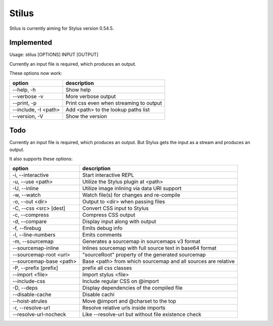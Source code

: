 
Stilus
======

Stilus is currently aiming for Stylus version 0.54.5.

Implemented
-----------

Usage: stilus [OPTIONS] INPUT [OUTPUT]

Currently an input file is required, which produces an output.

These options now work:

======================== ===========================================
option                   description
======================== ===========================================
--help, -h               Show help
--verbose -v             More verbose output
--print, -p              Print css even when streaming to output
--include, -I <path>     Add <path> to the lookup paths list
--version, -V            Show the version
======================== ===========================================


Todo
----

Currently an input file is required, which produces an output.
But Stylus gets the input as a stream and produces an output.

It also supports these options:

======================== ===========================================
option                   description
======================== ===========================================
-i, --interactive        Start interactive REPL
-u, --use <path>         Utilize the Stylus plugin at <path>
-U, --inline             Utilize image inlining via data URI support
-w, --watch              Watch file(s) for changes and re-compile
-o, --out <dir>          Output to <dir> when passing files
-C, --css <src> [dest]   Convert CSS input to Stylus
-c, --compress           Compress CSS output
-d, --compare            Display input along with output
-f, --firebug            Emits debug info
-l, --line-numbers       Emits comments
-m, --sourcemap          Generates a sourcemap in sourcemaps v3 format
--sourcemap-inline       Inlines sourcemap with full source text in base64 format
--sourcemap-root <url>   "sourceRoot" property of the generated sourcemap
--sourcemap-base <path>  Base <path> from which sourcemap and all sources are relative
-P, --prefix [prefix]    prefix all css classes
--import <file>          Import stylus <file>
--include-css            Include regular CSS on @import
-D, --deps               Display dependencies of the compiled file
--disable-cache          Disable cachi
--hoist-atrules          Move @import and @charset to the top
-r, --resolve-url        Resolve relative urls inside imports
--resolve-url-nocheck    Like --resolve-url but without file existence check
======================== ===========================================
